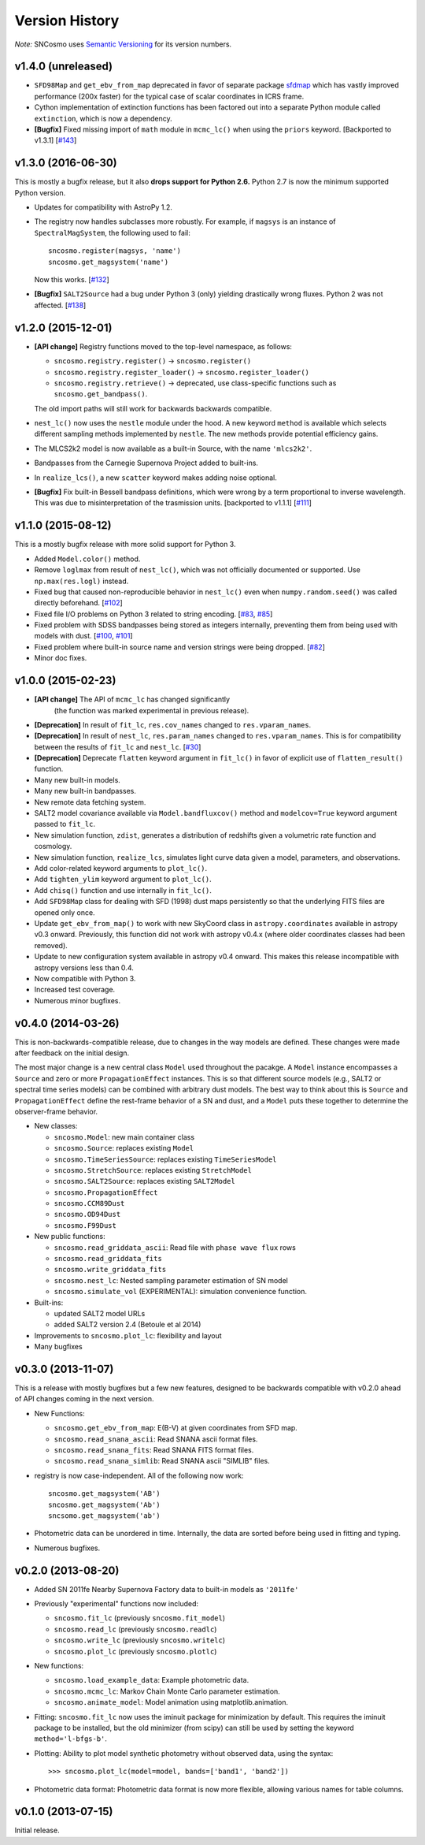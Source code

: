 ===============
Version History
===============

*Note:* SNCosmo uses `Semantic Versioning <http://semver.org>`_ for its version
numbers.

v1.4.0 (unreleased)
===================

- ``SFD98Map`` and ``get_ebv_from_map`` deprecated in favor of separate package
  `sfdmap <http://github.com/kbarbary/sfdmap>`_ which has vastly improved
  performance (200x faster) for the typical case of scalar coordinates in
  ICRS frame.

- Cython implementation of extinction functions has been factored out into
  a separate Python module called ``extinction``, which is now a dependency.

- **[Bugfix]** Fixed missing import of ``math`` module in ``mcmc_lc()``
  when using the ``priors`` keyword. [Backported to v1.3.1]
  [`#143 <https://github.com/sncosmo/sncosmo/issues/143>`_]


v1.3.0 (2016-06-30)
===================

This is mostly a bugfix release, but it also **drops support for Python 2.6.**
Python 2.7 is now the minimum supported Python version.

- Updates for compatibility with AstroPy 1.2.

- The registry now handles subclasses more robustly. For example,
  if ``magsys`` is an instance of ``SpectralMagSystem``, the following
  used to fail::

      sncosmo.register(magsys, 'name')
      sncosmo.get_magsystem('name')

  Now this works.  [`#132 <https://github.com/sncosmo/sncosmo/issues/132>`_]

- **[Bugfix]** ``SALT2Source`` had a bug under Python 3 (only)
  yielding drastically wrong fluxes. Python 2 was not affected. [`#138
  <https://github.com/sncosmo/sncosmo/issues/138>`_]

v1.2.0 (2015-12-01)
===================

- **[API change]** Registry functions moved to the top-level namespace, as
  follows:

  - ``sncosmo.registry.register()`` -> ``sncosmo.register()``
  - ``sncosmo.registry.register_loader()`` -> ``sncosmo.register_loader()``
  - ``sncosmo.registry.retrieve()`` -> deprecated, use class-specific
    functions such as ``sncosmo.get_bandpass()``.

  The old import paths will still work for backwards backwards compatible.

- ``nest_lc()`` now uses the ``nestle`` module under the hood. A new
  keyword ``method`` is available which selects different sampling
  methods implemented by ``nestle``. The new methods provide potential
  efficiency gains.

- The MLCS2k2 model is now available as a built-in Source, with the
  name ``'mlcs2k2'``.

- Bandpasses from the Carnegie Supernova Project added to built-ins.

- In ``realize_lcs()``, a new ``scatter`` keyword makes adding noise
  optional.

- **[Bugfix]** Fix built-in Bessell bandpass definitions, which were
  wrong by a term proportional to inverse wavelength. This was due to
  misinterpretation of the trasmission units. [backported to v1.1.1]
  [`#111 <https://github.com/sncosmo/sncosmo/issues/111>`_]


v1.1.0 (2015-08-12)
===================

This is a mostly bugfix release with more solid support for Python 3.

- Added ``Model.color()`` method.
  
- Remove ``loglmax`` from result of ``nest_lc()``, which was not
  officially documented or supported. Use ``np.max(res.logl)`` instead.

- Fixed bug that caused non-reproducible behavior in
  ``nest_lc()`` even when ``numpy.random.seed()`` was called
  directly beforehand.
  [`#102 <https://github.com/sncosmo/sncosmo/issues/102>`_]

- Fixed file I/O problems on Python 3 related to string encoding.
  [`#83 <https://github.com/sncosmo/sncosmo/issues/83>`_,
  `#85 <https://github.com/sncosmo/sncosmo/issues/85>`_]

- Fixed problem with SDSS bandpasses being stored as integers internally,
  preventing them from being used with models with dust.
  [`#100 <https://github.com/sncosmo/sncosmo/issues/100>`_,
  `#101 <https://github.com/sncosmo/sncosmo/issues/101>`_]

- Fixed problem where built-in source name and version strings were being
  dropped. [`#82 <https://github.com/sncosmo/sncosmo/issues/82>`_]

- Minor doc fixes.



v1.0.0 (2015-02-23)
===================

- **[API change]** The API of ``mcmc_lc`` has changed significantly
    (the function was marked experimental in previous release).

- **[Deprecation]** In result of ``fit_lc``, ``res.cov_names`` changed to
  ``res.vparam_names``.

- **[Deprecation]** In result of ``nest_lc``, ``res.param_names``
  changed to ``res.vparam_names``. This is for compatibility between
  the results of ``fit_lc`` and ``nest_lc``.
  [`#30 <https://github.com/sncosmo/sncosmo/issues/30>`_]

- **[Deprecation]** Deprecate ``flatten`` keyword argument in
  ``fit_lc()`` in favor of explicit use of ``flatten_result()``
  function.

- Many new built-in models.

- Many new built-in bandpasses.

- New remote data fetching system.

- SALT2 model covariance available via ``Model.bandfluxcov()`` method and
  ``modelcov=True`` keyword argument passed to ``fit_lc``.

- New simulation function, ``zdist``, generates a distribution of redshifts
  given a volumetric rate function and cosmology.

- New simulation function, ``realize_lcs``, simulates light curve data given a
  model, parameters, and observations.

- Add color-related keyword arguments to ``plot_lc()``.

- Add ``tighten_ylim`` keyword argument to ``plot_lc()``.

- Add ``chisq()`` function and use internally in ``fit_lc()``.

- Add ``SFD98Map`` class for dealing with SFD (1998) dust maps persistently so
  that the underlying FITS files are opened only once. 

- Update ``get_ebv_from_map()`` to work with new SkyCoord class in
  ``astropy.coordinates`` available in astropy v0.3 onward. Previously, this
  function did not work with astropy v0.4.x (where older coordinates classes
  had been removed).

- Update to new configuration system available in astropy v0.4 onward.
  This makes this release incompatible with astropy versions less than
  0.4.

- Now compatible with Python 3.

- Increased test coverage.

- Numerous minor bugfixes.


v0.4.0 (2014-03-26)
===================

This is non-backwards-compatible release, due to changes in the way
models are defined. These changes were made after feedback on the initial
design.

The most major change is a new central class ``Model`` used throughout
the pacakge. A ``Model`` instance encompasses a ``Source`` and zero or
more ``PropagationEffect`` instances. This is so that different
source models (e.g., SALT2 or spectral time series models) can be
combined with arbitrary dust models. The best way to think about this
is ``Source`` and ``PropagationEffect`` define the rest-frame behavior
of a SN and dust, and a ``Model`` puts these together to determine the
observer-frame behavior.

- New classes:

  - ``sncosmo.Model``: new main container class
  - ``sncosmo.Source``: replaces existing ``Model``
  - ``sncosmo.TimeSeriesSource``: replaces existing ``TimeSeriesModel``
  - ``sncosmo.StretchSource``: replaces existing ``StretchModel``
  - ``sncosmo.SALT2Source``: replaces existing ``SALT2Model``
  - ``sncosmo.PropagationEffect``
  - ``sncosmo.CCM89Dust``
  - ``sncosmo.OD94Dust``
  - ``sncosmo.F99Dust``

- New public functions:

  - ``sncosmo.read_griddata_ascii``: Read file with ``phase wave flux`` rows
  - ``sncosmo.read_griddata_fits``
  - ``sncosmo.write_griddata_fits``
  - ``sncosmo.nest_lc``: Nested sampling parameter estimation of SN model
  - ``sncosmo.simulate_vol`` (EXPERIMENTAL): simulation convenience function.

- Built-ins:

  - updated SALT2 model URLs
  - added SALT2 version 2.4 (Betoule et al 2014)

- Improvements to ``sncosmo.plot_lc``: flexibility and layout

- Many bugfixes


v0.3.0 (2013-11-07)
===================

This is a release with mostly bugfixes but a few new features,
designed to be backwards compatible with v0.2.0 ahead of API changes
coming in the next version.

- New Functions:

  - ``sncosmo.get_ebv_from_map``: E(B-V) at given coordinates from SFD map. 
  - ``sncosmo.read_snana_ascii``: Read SNANA ascii format files.
  - ``sncosmo.read_snana_fits``: Read SNANA FITS format files.
  - ``sncosmo.read_snana_simlib``: Read SNANA ascii "SIMLIB" files.

- registry is now case-independent. All of the following now work::

      sncosmo.get_magsystem('AB')
      sncosmo.get_magsystem('Ab')
      sncsomo.get_magsystem('ab')

- Photometric data can be unordered in time. Internally, the data are
  sorted before being used in fitting and typing.

- Numerous bugfixes.


v0.2.0 (2013-08-20)
===================

- Added SN 2011fe Nearby Supernova Factory data to built-in models as
  ``'2011fe'``

- Previously "experimental" functions now included:

  - ``sncosmo.fit_lc`` (previously ``sncosmo.fit_model``)
  - ``sncosmo.read_lc`` (previously ``sncosmo.readlc``)
  - ``sncosmo.write_lc`` (previously ``sncosmo.writelc``)
  - ``sncosmo.plot_lc`` (previously ``sncosmo.plotlc``)

- New functions:

  - ``sncosmo.load_example_data``: Example photometric data.
  - ``sncosmo.mcmc_lc``: Markov Chain Monte Carlo parameter estimation.
  - ``sncosmo.animate_model``: Model animation using matplotlib.animation.

- Fitting: ``sncosmo.fit_lc`` now uses the iminuit package for
  minimization by default. This requires the iminuit package to be
  installed, but the old minimizer (from scipy) can still be used by
  setting the keyword ``method='l-bfgs-b'``.

- Plotting: Ability to plot model synthetic photometry
  without observed data, using the syntax::

      >>> sncosmo.plot_lc(model=model, bands=['band1', 'band2'])

- Photometric data format: Photometric data format is now more
  flexible, allowing various names for table columns.

v0.1.0 (2013-07-15)
===================

Initial release.
